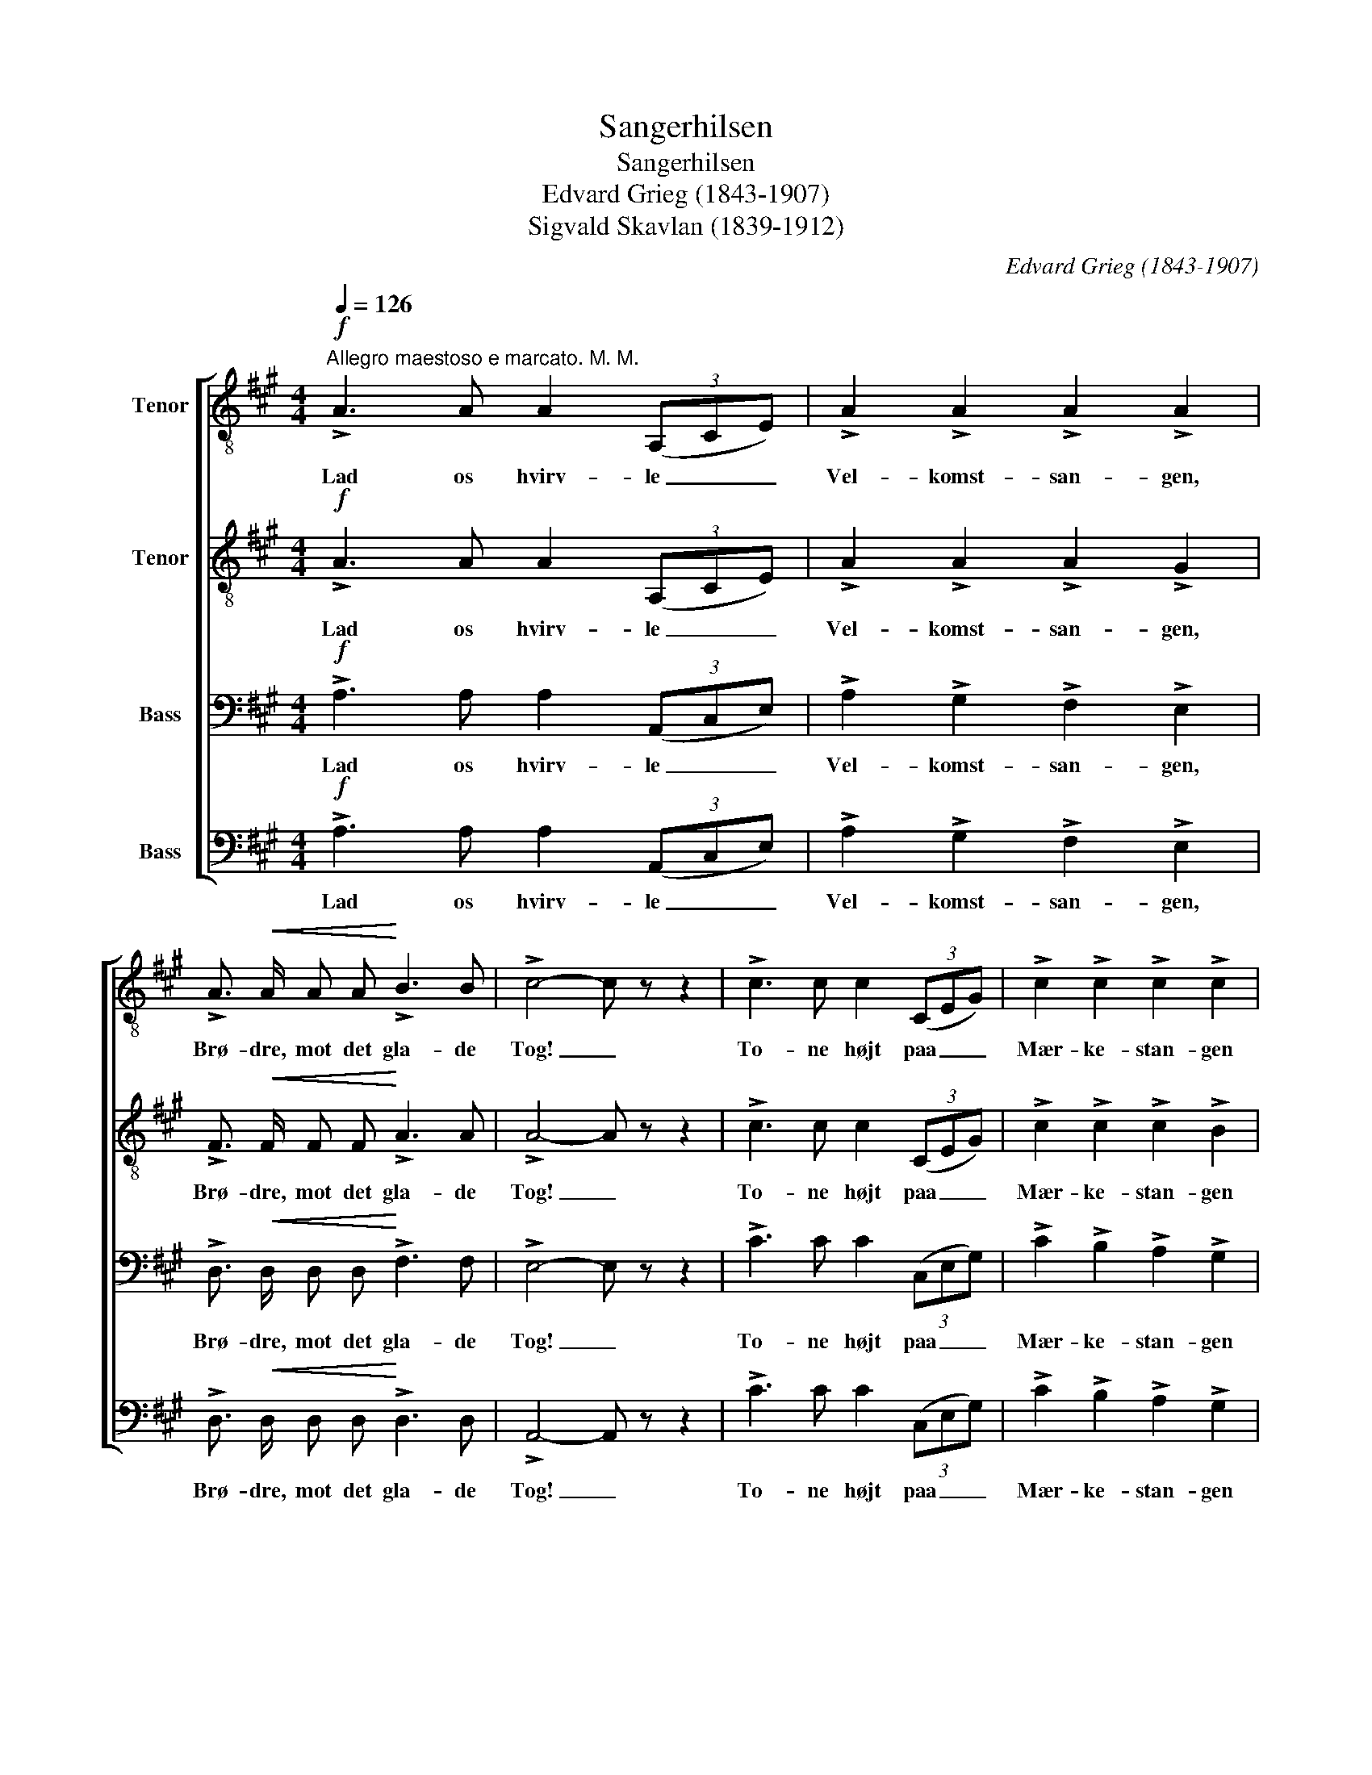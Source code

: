 X:1
T:Sangerhilsen
T:Sangerhilsen
T:Edvard Grieg (1843-1907)
T:Sigvald Skavlan (1839-1912)
C:Edvard Grieg (1843-1907)
Z:Sigvald Skavlan (1839-1912)
%%score [ 1 2 3 4 ]
L:1/8
Q:1/4=126
M:4/4
K:A
V:1 treble-8 nm="Tenor"
V:2 treble-8 nm="Tenor"
V:3 bass nm="Bass"
V:4 bass nm="Bass"
V:1
"^Allegro maestoso e marcato. M. M."!f! !>!A3 A A2 (3(A,CE) | !>!A2 !>!A2 !>!A2 !>!A2 | %2
w: Lad os hvirv- le _ _|Vel- komst- san- gen,|
 !>!A3/2!<(! A/ A A!<)! !>!B3 B | !>!c4- c z z2 | !>!c3 c c2 (3(CEG) | !>!c2 !>!c2 !>!c2 !>!c2 | %6
w: Brø- dre, mot det gla- de|Tog! _|To- ne højt paa _ _|Mær- ke- stan- gen|
 !>!c3/2 c/ c c !>!^d3 d | !>!e4- e z z2 |!p! !>!B3 B .c2 .B2 | .A3/2 c/ .B2 z2 E2- | %10
w: Har- pen i dens e- get|Sprog! _|Let paa Fo- den|lys i Sind, San-|
 E3/2 E/"^cresc." G B !>!d3 d |!f! f6 z2 | e8- | e2 !>!=f2 !>!^f2 !>!=g2 | (!>!g4 !>!f2) !>!e2 | %15
w: * ger- færd, drag ind, drag|ind!|San-|* ger- færd, drag|ind, _ drag|
 !>!a6 z2 ||!f! !>!A3 A A2 (3(A,CE) | !>!A2 !>!A2 !>!A2 !>!A2 |!<(! !>!A3 A!<)! !>!B3/2 B/ B B | %19
w: ind!|Ung- doms- sang er _ _|kjæk- kest Sej- ler,|To- nen vug- ger som en|
 !>!c4- c z z2 | !>!c3 c c2 (3(CEG) | !>!c2 !>!c2 !>!c2 !>!c2 | !>!c3/2 c/ c c !>!^d3 d | %23
w: Sø. _|Ung- doms- sang er _ _|gla- dest Bej- ler,|To- nen er en dej- lig|
 !>!e4- e z z2 |!p! !>!B3 B .c2 .B2 | .A3/2 c/ .B2 z2 E2- | E3/2 E/"^cresc." G B !>!d3 d | %27
w: Mø. _|Svul- men- de for|Som- mer- vind, San-|* ger- baad, glid ind, glid|
!f! f6 z2 | e8- | e2 !>!=f2 !>!^f2 !>!=g2 | (!>!g4 !>!f2) !>!e2 | !>!a6 z2 || %32
w: ind!|San-|* ger- baad, glid|ind, _ glid|ind!|
!f! !>!A3 A A2 (3(A,CE) | !>!A2 !>!A2 !>!A2 !>!A2 | z2!<(! A A!<)! !>!B3 B | !>!c3/2 c/ c2 z4 | %36
w: Syng dig sam- men, _ _|San- ger- ska- re,|i et e- nigt|To- ne- væld!|
 !>!c3 c c2 (3(CEG) | !>!c2 !>!c2 !>!c2 !>!c2 | z2 c c !>!^d3 d | !>!e3/2 e/ e2 z4 | %40
w: In- den spredt I _ _|at- ter fa- re,|vil vi smel- te|Sjæl i Sjæl.|
!p! !>!B3 B .c2 .B2 | .A3/2 c/ .B2 z2 E2- | E3/2 E/"^cresc." G B !>!d3 d |!f! f6 z2 | e8- | %45
w: Der- for til vor|To- ne- fest, San-|* ger- flok, vel mødt som|bedst!|San-|
 e2 !>!=f2!f! !>!^f2 !>!=g2 | (!>!g4 !>!f2) !>!e2 | !>!a6 z2 |] %48
w: * ger- flok, vel|mødt _ som|bedst!|
V:2
!f! !>!A3 A A2 (3(A,CE) | !>!A2 !>!A2 !>!A2 !>!G2 | !>!F3/2!<(! F/ F F!<)! !>!A3 A | %3
w: Lad os hvirv- le _ _|Vel- komst- san- gen,|Brø- dre, mot det gla- de|
 !>!A4- A z z2 | !>!c3 c c2 (3(CEG) | !>!c2 !>!c2 !>!c2 !>!B2 | !>!A3/2 A/ A A !>!c3 c | %7
w: Tog! _|To- ne højt paa _ _|Mær- ke- stan- gen|Har- pen i dens e- get|
 !>!c4- c z z2 |!p! !>!G3 G .A2 .G2 | .A3/2 A/ .G2 z2 E2- | E3/2 E/"^cresc." G B !>!d3 d | %11
w: Sprog! _|Let paa Fo- den|lys i Sind, San-|* ger- færd, drag ind, drag|
!f! ^d6 z2 | d8- | d2 !>!d2 !>!d2 !>!d2 | !>!d6 !>!d2 | !>![ce]6 z2 ||!f! !>!A3 A A2 (3(A,CE) | %17
w: ind!|San-|* ger- færd, drag|ind, drag|ind!|Ung- doms- sang er _ _|
 !>!A2 !>!A2 !>!A2 !>!G2 |!<(! !>!F3 F!<)! !>!F3/2 F/ A A | !>!A4- A z z2 | !>!c3 c c2 (3(CEG) | %21
w: kjæk- kest Sej- ler,|To- nen vug- ger som en|Sø. _|Ung- doms- sang er _ _|
 !>!c2 !>!c2 !>!c2 !>!B2 | !>!A3/2 A/ A A !>!c3 c | !>!c4- c z z2 |!p! !>!G3 G .A2 .G2 | %25
w: gla- dest Bej- ler,|To- nen er en dej- lig|Mø. _|Svul- men- de for|
 .A3/2 A/ .G2 z2 E2- | E3/2 E/"^cresc." G B !>!d3 d |!f! ^d6 z2 | d8- | d2 !>!d2 !>!d2 !>!d2 | %30
w: Som- mer- vind, San-|* ger- baad, glid ind, glid|ind!|San-|* ger- baad, glid|
 !>!d6 !>![de]2 | !>![ce]6 z2 ||!f! !>!A3 A A2 (3(A,CE) | !>!A2 !>!A2 !>!A2 !>!G2 | %34
w: ind, glid|ind!|Syng dig sam- men, _ _|San- ger- ska- re,|
 z2!<(! F F!<)! !>!A3 A | !>!A3/2 A/ A2 z4 | !>!c3 c c2 (3(CEG) | !>!c2 !>!c2 !>!c2 !>!B2 | %38
w: i et e- nigt|To- ne- væld!|In- den spredt I _ _|at- ter fa- re,|
 z2 A A !>!c3 c | !>!c3/2 c/ c2 z4 |!p! !>!G3 G .A2 .G2 | .A3/2 A/ .G2 z2 E2- | %42
w: vil vi smel- te|Sjæl i Sjæl.|Der- for til vor|To- ne- fest, San-|
 E3/2 E/"^cresc." G B !>!d3 d |!f! ^d6 z2 | d8- | d2 !>!d2 !>!d2 !>!d2 | !>!d6 !>![de]2 | %47
w: * ger- flok, vel mødt som|bedst!|San-|* ger- flok, vel|mødt som|
 !>![ce]6 z2 |] %48
w: bedst!|
V:3
!f! !>!A,3 A, A,2 (3(A,,C,E,) | !>!A,2 !>!G,2 !>!F,2 !>!E,2 | %2
w: Lad os hvirv- le _ _|Vel- komst- san- gen,|
 !>!D,3/2!<(! D,/ D, D,!<)! !>!F,3 F, | !>!E,4- E, z z2 | !>!C3 C C2 (3(C,E,G,) | %5
w: Brø- dre, mot det gla- de|Tog! _|To- ne højt paa _ _|
 !>!C2 !>!B,2 !>!A,2 !>!G,2 | !>!F,3/2 F,/ F, F, !>!A,3 A, | !>!G,4- G, z z2 | %8
w: Mær- ke- stan- gen|Har- pen i dens e- get|Sprog! _|
!p! !>!E,3 E, .E,2 .E,2 | .E,3/2 E,/ .E,2 z2 E,2- | E,3/2 E,/"^cresc." E, G, !>!A,3 A, | %11
w: Let paa Fo- den|lys i Sind, San-|* ger- færd, drag ind, drag|
!f! =C6 z2 | (B,2 E2 D2 C2 | B,2) !>!B,2 !>!B,2 !>!B,2 | (!>!B,4 !>!A,2) !>!G,2 | !>!A,6 z2 || %16
w: ind!|San- * * *|* ger- færd, drag|ind, _ drag|ind!|
!f! !>!A,3 A, A,2 (3(A,,C,E,) | !>!A,2 !>!G,2 !>!F,2 !>!E,2 | %18
w: Ung- doms- sang er _ _|kjæk- kest Sej- ler,|
!<(! !>!D,3 D,!<)! !>!D,3/2 D,/ F, F, | !>!E,4- E, z z2 | !>!C3 C C2 (3(C,E,G,) | %21
w: To- nen vug- ger som en|Sø. _|Ung- doms- sang er _ _|
 !>!C2 !>!B,2 !>!A,2 !>!G,2 | !>!F,3/2 F,/ F, F, !>!A,3 A, | !>!G,4- G, z z2 | %24
w: gla- dest Bej- ler,|To- nen er en dej- lig|Mø. _|
!p! !>!E,3 E, .E,2 .E,2 | .E,3/2 E,/ .E,2 z2 E,2- | E,3/2 E,/"^cresc." E, G, !>!A,3 A, | %27
w: Svul- men- de for|Som- mer- vind, San-|* ger- baad, glid ind, glid|
!f! =C6 z2 | (B,2 E2 D2 C2 | B,2) !>!B,2 !>!B,2 !>!B,2 | (!>!B,4 !>!A,2) !>!G,2 | !>!A,6 z2 || %32
w: ind!|San- * * *|* ger- baad, glid|ind, _ glid|ind!|
!f! !>!A,3 A, A,2 (3(A,,C,E,) | !>!A,2 !>!G,2 !>!F,2 !>!E,2 | z2!<(! D, D,!<)! !>!F,3 F, | %35
w: Syng dig sam- men, _ _|San- ger- ska- re,|i et e- nigt|
 !>!E,3/2 E,/ E,2 z4 | !>!C3 C C2 (3(C,E,G,) | !>!C2 !>!B,2 !>!A,2 !>!G,2 | z2 F, F, !>!A,3 A, | %39
w: To- ne- væld!|In- den spredt I _ _|at- ter fa- re,|vil vi smel- te|
 !>!G,3/2 G,/ G,2 z4 |!p! !>!E,3 E, .E,2 .E,2 | .E,3/2 E,/ .E,2 z2 E,2- | %42
w: Sjæl i Sjæl.|Der- for til vor|To- ne- fest, San-|
 E,3/2 E,/"^cresc." E, G, !>!A,3 A, |!f! =C6 z2 | (B,2 E2 D2 C2 | B,2) !>!B,2 !>!B,2 !>!B,2 | %46
w: * ger- flok, vel mødt som|bedst!|San- * * *|* ger- flok, vel|
 (!>!B,4 !>!A,2) !>!G,2 | !>!A,6 z2 |] %48
w: mødt _ som|bedst!|
V:4
!f! !>!A,3 A, A,2 (3(A,,C,E,) | !>!A,2 !>!G,2 !>!F,2 !>!E,2 | %2
w: Lad os hvirv- le _ _|Vel- komst- san- gen,|
 !>!D,3/2!<(! D,/ D, D,!<)! !>!D,3 D, | !>!A,,4- A,, z z2 | !>!C3 C C2 (3(C,E,G,) | %5
w: Brø- dre, mot det gla- de|Tog! _|To- ne højt paa _ _|
 !>!C2 !>!B,2 !>!A,2 !>!G,2 | !>!F,3/2 F,/ F, F, !>!F,3 F, | !>!C,4- C, z z2 | %8
w: Mær- ke- stan- gen|Har- pen i dens e- get|Sprog! _|
!p! !>!D,3 D, .D,2 .D,2 | .C,3/2 A,,/ .E,2 z2 E,2- | E,3/2 E,/"^cresc." E, E, !>!F,3 F, | %11
w: Let paa Fo- den|lys i Sind, San-|* ger- færd, drag ind, drag|
!f! A,6 z2 | (G,2 C2 B,2 A,2 | G,2) !>!=G,2 !>!F,2 !>!^E,2 | !>!E,6 !>!E,2 | !>![A,,E,]6 z2 || %16
w: ind!|San- * * *|* ger- færd, drag|ind, drag|ind!|
!f! !>!A,3 A, A,2 (3(A,,C,E,) | !>!A,2 !>!G,2 !>!F,2 !>!E,2 | %18
w: Ung- doms- sang er _ _|kjæk- kest Sej- ler,|
!<(! !>!D,3 D,!<)! !>!D,3/2 D,/ D, D, | !>!A,,4- A,, z z2 | !>!C3 C C2 (3(C,E,G,) | %21
w: To- nen vug- ger som en|Sø. _|Ung- doms- sang er _ _|
 !>!C2 !>!B,2 !>!A,2 !>!G,2 | !>!F,3/2 F,/ F, F, !>!F,3 F, | !>!C,4- C, z z2 | %24
w: gla- dest Bej- ler,|To- nen er en dej- lig|Mø. _|
!p! !>!D,3 D, .D,2 .D,2 | .C,3/2 A,,/ .E,2 z2 E,2- | E,3/2 E,/"^cresc." E, E, !>!F,3 F, | %27
w: Svul- men- de for|Som- mer- vind, San-|* ger- baad, glid ind, glid|
!f! A,6 z2 | (G,2 C2 B,2 A,2 | G,2) !>!=G,2 !>!F,2 !>!^E,2 | !>!E,6 !>!E,2 | !>![A,,E,]6 z2 || %32
w: ind!|San- * * *|* ger- baad, glid|ind, glid|ind!|
!f! !>!A,3 A, A,2 (3(A,,C,E,) | !>!A,2 !>!G,2 !>!F,2 !>!E,2 | z2!<(! D, D,!<)! !>!D,3 D, | %35
w: Syng dig sam- men, _ _|San- ger- ska- re,|i et e- nigt|
 !>!A,,3/2 A,,/ A,,2 z4 | !>!C3 C C2 (3(C,E,G,) | !>!C2 !>!B,2 !>!A,2 !>!G,2 | z2 F, F, !>!F,3 F, | %39
w: To- ne- væld!|In- den spredt I _ _|at- ter fa- re,|vil vi smel- te|
 !>!C,3/2 C,/ C,2 z4 |!p! !>!D,3 D, .D,2 .D,2 | .C,3/2 A,,/ .E,2 z2 E,2- | %42
w: Sjæl i Sjæl.|Der- for til vor|To- ne- fest, San-|
 E,3/2 E,/"^cresc." E, E, !>!F,3 F, |!f! A,6 z2 | (G,2 C2 B,2 A,2 | G,2) !>!=G,2 !>!F,2 !>!^E,2 | %46
w: * ger- flok, vel mødt som|bedst!|San- * * *|* ger- flok, vel|
 !>!E,6 !>!E,2 | !>![A,,E,]6 z2 |] %48
w: mødt som|bedst!|

